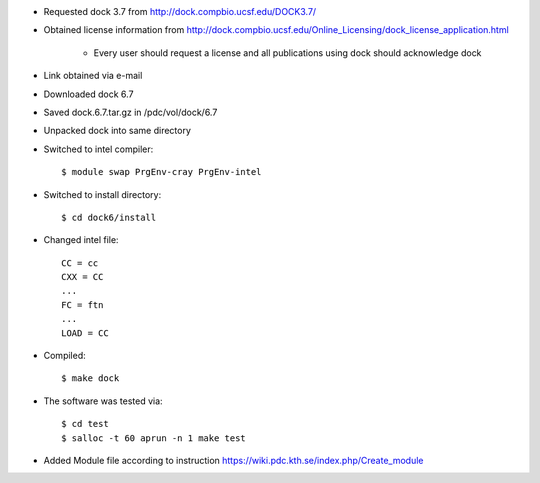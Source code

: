 

* Requested dock 3.7 from http://dock.compbio.ucsf.edu/DOCK3.7/
* Obtained license information from http://dock.compbio.ucsf.edu/Online_Licensing/dock_license_application.html

    * Every user should request a license and all publications using dock should acknowledge dock

* Link obtained via e-mail
* Downloaded dock 6.7
* Saved dock.6.7.tar.gz in /pdc/vol/dock/6.7
* Unpacked dock into same directory
* Switched to intel compiler::

    $ module swap PrgEnv-cray PrgEnv-intel
  
* Switched to install directory::

    $ cd dock6/install
  
* Changed intel file::

    CC = cc
    CXX = CC
    ...
    FC = ftn
    ...
    LOAD = CC
  
* Compiled::

    $ make dock
  
* The software was tested via::

    $ cd test
    $ salloc -t 60 aprun -n 1 make test
  
* Added Module file according to instruction
  https://wiki.pdc.kth.se/index.php/Create_module
